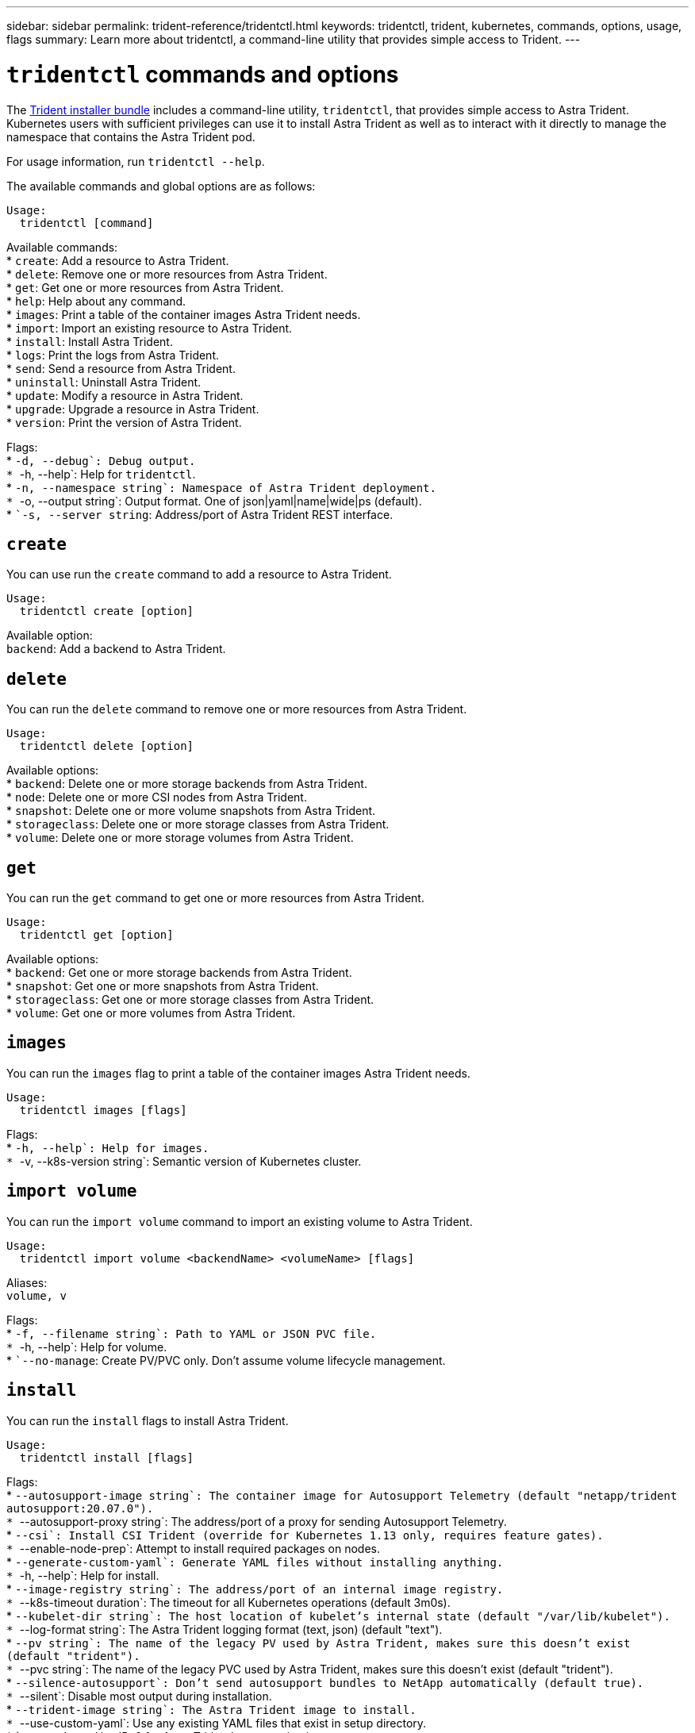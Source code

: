 ---
sidebar: sidebar
permalink: trident-reference/tridentctl.html
keywords: tridentctl, trident, kubernetes, commands, options, usage, flags
summary: Learn more about tridentctl, a command-line utility that provides simple access to Trident.
---

= `tridentctl` commands and options
:hardbreaks:
:icons: font
:imagesdir: ../media/

[.lead]
The https://github.com/NetApp/trident/releases[Trident installer bundle^] includes a command-line utility, `tridentctl`, that provides simple access to Astra Trident. Kubernetes users with sufficient privileges can use it to install Astra Trident as well as to interact with it directly to manage the namespace that contains the Astra Trident pod.

For usage information, run `tridentctl --help`.

The available commands and global options are as follows:

[source,console]
----
Usage:
  tridentctl [command]
----
Available commands:
* `create`: Add a resource to Astra Trident.
* `delete`: Remove one or more resources from Astra Trident.
* `get`: Get one or more resources from Astra Trident.
* `help`: Help about any command.
* `images`: Print a table of the container images Astra Trident needs.
* `import`: Import an existing resource to Astra Trident.
* `install`: Install Astra Trident.
* `logs`: Print the logs from Astra Trident.
* `send`: Send a resource from Astra Trident.
* `uninstall`: Uninstall Astra Trident.
* `update`: Modify a resource in Astra Trident.
* `upgrade`: Upgrade a resource in Astra Trident.
* `version`: Print the version of Astra Trident.

Flags:
* ``-d, --debug`: Debug output.
* ``-h, --help`: Help for `tridentctl`.
* ``-n, --namespace string`: Namespace of Astra Trident deployment.
* ``-o, --output string`: Output format. One of json|yaml|name|wide|ps (default).
* ``-s, --server string`: Address/port of Astra Trident REST interface.

== `create`

You can use run the `create` command to add a resource to Astra Trident.
----
Usage:
  tridentctl create [option]
----
Available option:
`backend`: Add a backend to Astra Trident.

== `delete`

You can run the `delete` command to remove one or more resources from Astra Trident.
----
Usage:
  tridentctl delete [option]
----
Available options:
* `backend`: Delete one or more storage backends from Astra Trident.
* `node`: Delete one or more CSI nodes from Astra Trident.
* `snapshot`: Delete one or more volume snapshots from Astra Trident.
* `storageclass`: Delete one or more storage classes from Astra Trident.
* `volume`: Delete one or more storage volumes from Astra Trident.

== `get`

You can run the `get` command to get one or more resources from Astra Trident.
----
Usage:
  tridentctl get [option]
----
Available options:
* `backend`: Get one or more storage backends from Astra Trident.
* `snapshot`: Get one or more snapshots from Astra Trident.
* `storageclass`: Get one or more storage classes from Astra Trident.
* `volume`: Get one or more volumes from Astra Trident.

== `images`

You can run the `images` flag to print a table of the container images Astra Trident needs.
----
Usage:
  tridentctl images [flags]
----
Flags:
* ``-h, --help`: Help for images.
* ``-v, --k8s-version string`: Semantic version of Kubernetes cluster.

== `import volume`

You can run the `import volume` command to import an existing volume to Astra Trident.
----
Usage:
  tridentctl import volume <backendName> <volumeName> [flags]
----
Aliases:
`volume, v`

Flags:
* ``-f, --filename string`: Path to YAML or JSON PVC file.
* ``-h, --help`: Help for volume.
* ``--no-manage`: Create PV/PVC only. Don't assume volume lifecycle management.

== `install`

You can run the `install` flags to install Astra Trident.
----
Usage:
  tridentctl install [flags]
----
Flags:
* ``--autosupport-image string`: The container image for Autosupport Telemetry (default "netapp/trident autosupport:20.07.0").
* ``--autosupport-proxy string`: The address/port of a proxy for sending Autosupport Telemetry.
* ``--csi`: Install CSI Trident (override for Kubernetes 1.13 only, requires feature gates).
* ``--enable-node-prep`: Attempt to install required packages on nodes.
* ``--generate-custom-yaml`: Generate YAML files without installing anything.
* ``-h, --help`: Help for install.
* ``--image-registry string`: The address/port of an internal image registry.
* ``--k8s-timeout duration`: The timeout for all Kubernetes operations (default 3m0s).
* ``--kubelet-dir string`: The host location of kubelet's internal state (default "/var/lib/kubelet").
* ``--log-format string`: The Astra Trident logging format (text, json) (default "text").
* ``--pv string`: The name of the legacy PV used by Astra Trident, makes sure this doesn't exist (default "trident").
* ``--pvc string`: The name of the legacy PVC used by Astra Trident, makes sure this doesn't exist (default "trident").
* ``--silence-autosupport`: Don't send autosupport bundles to NetApp automatically (default true).
* ``--silent`: Disable most output during installation.
* ``--trident-image string`: The Astra Trident image to install.
* ``--use-custom-yaml`: Use any existing YAML files that exist in setup directory.
* ``--use-ipv6`: Use IPv6 for Astra Trident's communication.

== `logs`

You can run the `logs` flags to print the logs from Astra Trident.
----
Usage:
  tridentctl logs [flags]
----
Flags:
* ``-a, --archive`: Create a support archive with all logs unless otherwise specified.
* ``-h, --help`: Help for logs.
* ``-l, --log string`: Astra Trident log to display. One of trident|auto|trident-operator|all (default "auto").
* ``--node string`: The Kubernetes node name from which to gather node pod logs.
* ``-p, --previous`: Get the logs for the previous container instance if it exists.
* ``--sidecars`: Get the logs for the sidecar containers.

== `send`

You can run the `send` command to send a resource from Astra Trident.
----
Usage:
  tridentctl send [option]
----
Available option:
`autosupport`: Send an Autosupport archive to NetApp.

== `uninstall`

You can run the `uninstall` flags to uninstall Astra Trident.
----
Usage:
  tridentctl uninstall [flags]
----
Flags:
* `-h, --help`: Help for uninstall.
* `--silent`: Disable most output during uninstallation.

== `update`

You can run the `update` commands to modify a resource in Astra Trident.
----
Usage:
  tridentctl update [option]
----
Available options:
`backend`: Update a backend in Astra Trident.

== `upgrade`

You can run the `upgrade` commands to upgrade a resource in Astra Trident.
----
Usage:
tridentctl upgrade [option]
----
Available option:
`volume`: Upgrade one or more persistent volumes from NFS/iSCSI to CSI.

== `version`

You can run the `version` flags to print the version of `tridentctl` and the running Trident service.
----
Usage:
  tridentctl version [flags]
----
Flags:
* `--client`: Client version only (no server required).
* `-h, --help`: Help for version.
